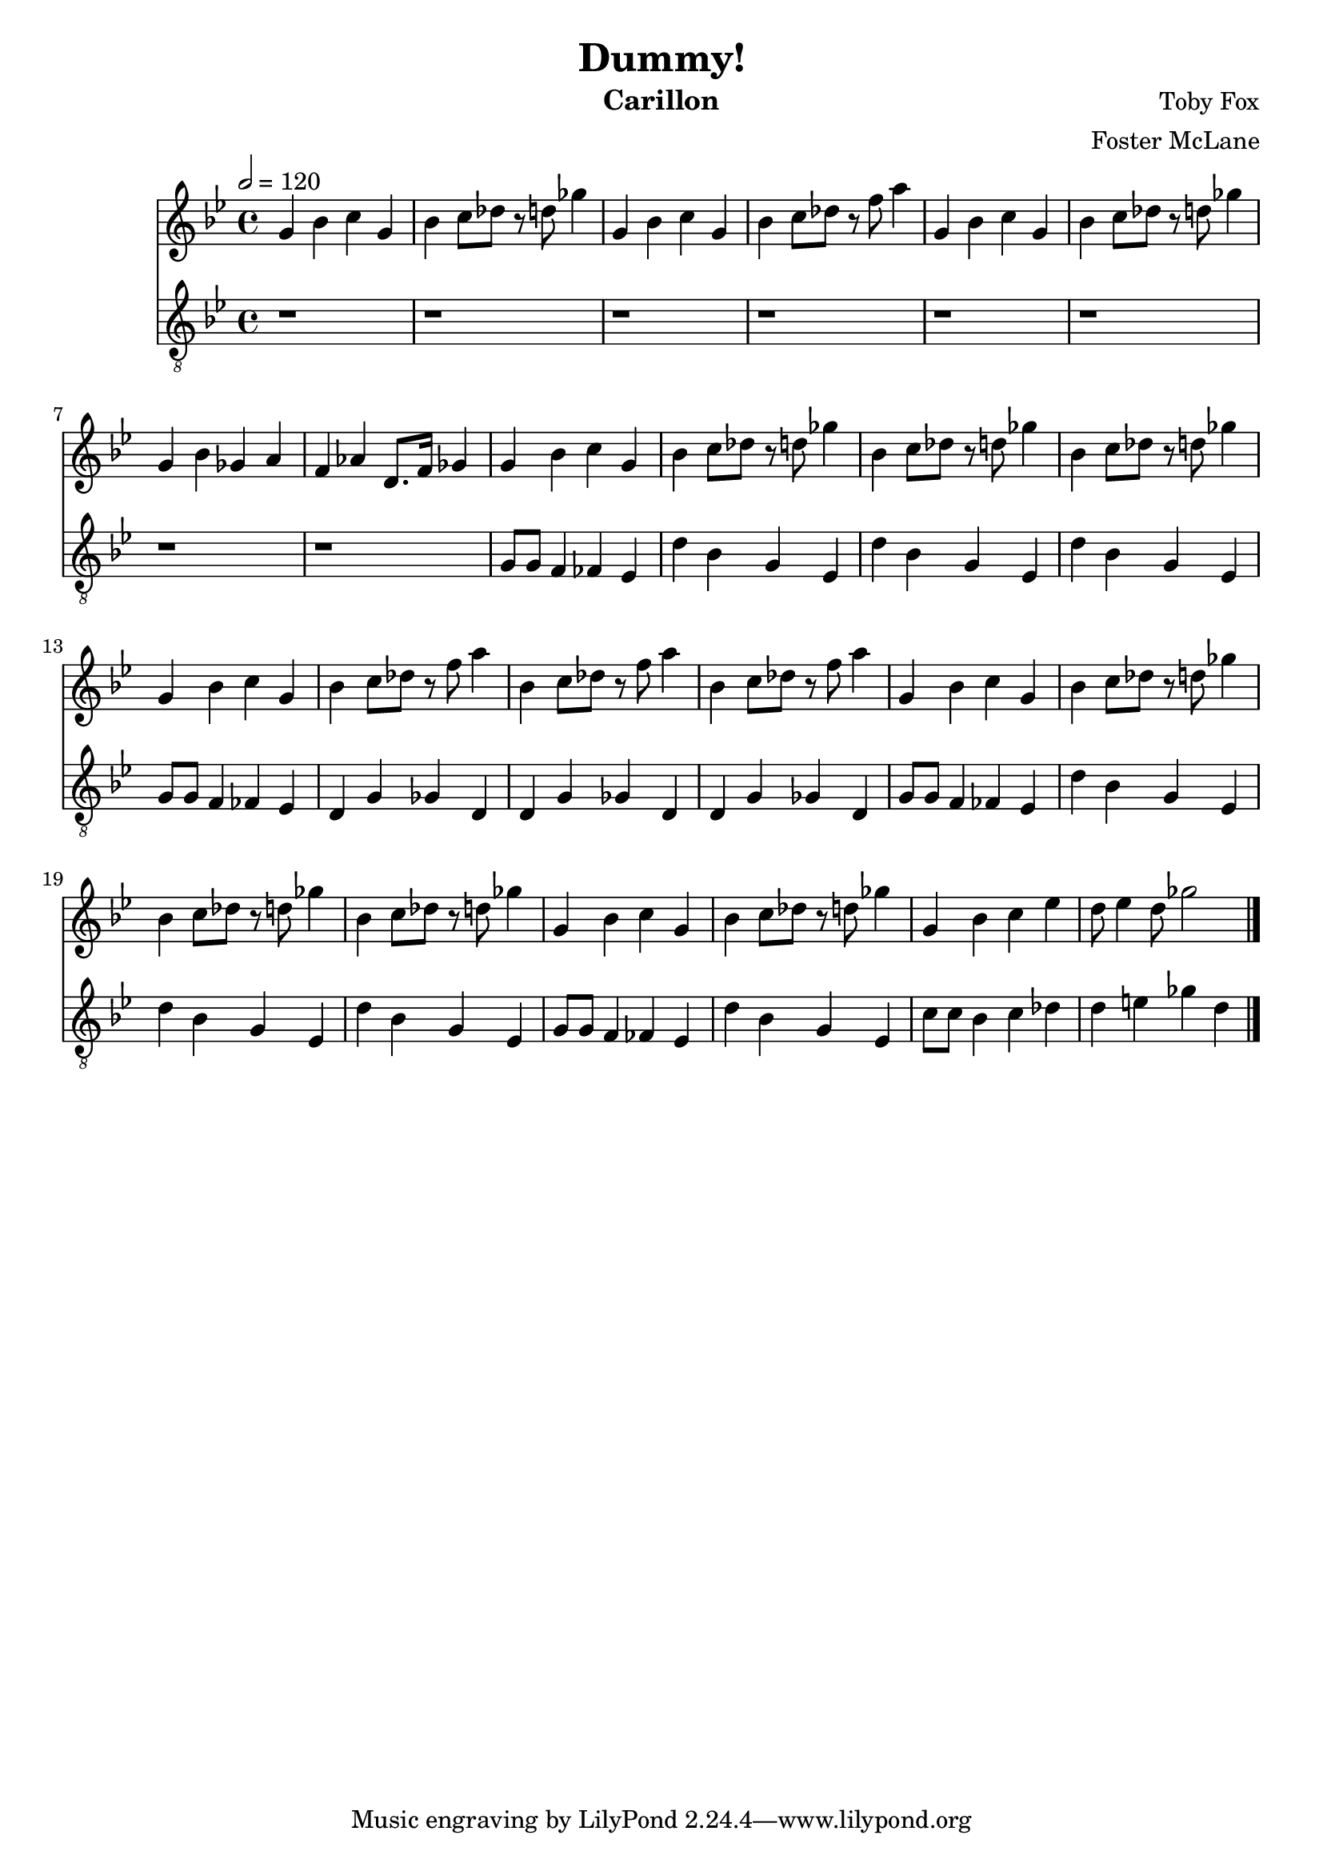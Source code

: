 \version "2.18.2"

\header {
  title = "Dummy!"
  instrument = "Carillon"
  composer = "Toby Fox"
  arranger = "Foster McLane"
}

main_tempo = \tempo 2 = 120
main_key = \key g \minor

melody = \relative c'' {
  % intro
  g4 bes c g
  bes4 c8 des r d ges4
  g,4 bes c g
  bes4 c8 des r f a4
  g,4 bes c g
  bes4 c8 des r d ges4
  g,4 bes ges a
  f4 aes d,8. f16 ges4

  % part 1
  g4 bes c g
  bes4 c8 des r d ges4
  bes,4 c8 des r d ges4
  bes,4 c8 des r d ges4
  g,4 bes c g
  bes4 c8 des r f a4
  bes,4 c8 des r f a4
  bes,4 c8 des r f a4

  g,4 bes c g
  bes4 c8 des r d ges4
  bes,4 c8 des r d ges4
  bes,4 c8 des r d ges4
  g,4 bes c g
  bes4 c8 des r d ges4
  g,4 bes c ees
  d8 ees4 d8 ges2

  \bar "|."
}

bass = \relative c' {
  % intro
  r1
  r1
  r1
  r1
  r1
  r1
  r1
  r1

  % part 1
  g8 g f4 fes ees
  d'4 bes g ees
  d'4 bes g ees
  d'4 bes g ees
  g8 g f4 fes ees
  d4 g ges d
  d4 g ges d
  d4 g ges d

  g8 g f4 fes ees
  d'4 bes g ees
  d'4 bes g ees
  d'4 bes g ees
  g8 g f4 fes ees
  d'4 bes g ees
  c'8 c bes4 c des
  d4 e ges d

  \bar "|."
}

keys = \new Staff {
  \clef "treble"

  \main_tempo
  \main_key

  \melody
}

pedals = \new Staff {
  \clef "treble_8"

  \main_tempo
  \main_key

  \bass
}

\score {
  <<
    \keys
    \pedals
  >>

  \layout {}
  \midi {}
}
